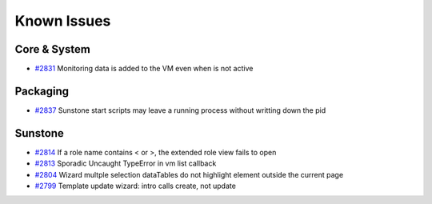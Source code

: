 .. _known_issues:

============
Known Issues
============

Core & System
================================================================================

* `#2831 <http://dev.opennebula.org/issues/2831>`_ Monitoring data is added to the VM even when is not active

Packaging
================================================================================

* `#2837 <http://dev.opennebula.org/issues/2837>`_ Sunstone start scripts may leave a running process without writting down the pid

Sunstone
================================================================================

* `#2814 <http://dev.opennebula.org/issues/2814>`_ If a role name contains < or >, the extended role view fails to open
* `#2813 <http://dev.opennebula.org/issues/2813>`_ Sporadic Uncaught TypeError in vm list callback
* `#2804 <http://dev.opennebula.org/issues/2804>`_ Wizard multple selection dataTables do not highlight element outside the current page
* `#2799 <http://dev.opennebula.org/issues/2799>`_ Template update wizard: intro calls create, not update
